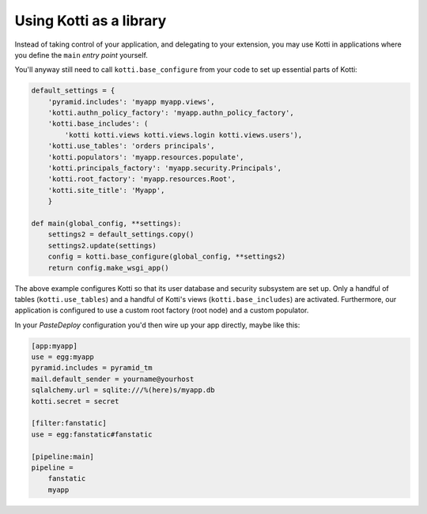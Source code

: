 Using Kotti as a library
========================

Instead of taking control of your application, and delegating to your
extension, you may use Kotti in applications where you define the
``main`` *entry point* yourself.

You'll anyway still need to call ``kotti.base_configure`` from your
code to set up essential parts of Kotti:

.. code-block:: python

  default_settings = {
      'pyramid.includes': 'myapp myapp.views',
      'kotti.authn_policy_factory': 'myapp.authn_policy_factory',
      'kotti.base_includes': (
          'kotti kotti.views kotti.views.login kotti.views.users'),
      'kotti.use_tables': 'orders principals',
      'kotti.populators': 'myapp.resources.populate',
      'kotti.principals_factory': 'myapp.security.Principals',
      'kotti.root_factory': 'myapp.resources.Root',
      'kotti.site_title': 'Myapp',
      }

  def main(global_config, **settings):
      settings2 = default_settings.copy()
      settings2.update(settings)
      config = kotti.base_configure(global_config, **settings2)
      return config.make_wsgi_app()

The above example configures Kotti so that its user database and
security subsystem are set up.  Only a handful of tables
(``kotti.use_tables``) and a handful of Kotti's views
(``kotti.base_includes``) are activated.  Furthermore, our application
is configured to use a custom root factory (root node) and a custom
populator.

In your `PasteDeploy` configuration you'd then wire up your app
directly, maybe like this:

.. code-block:: ini

  [app:myapp]
  use = egg:myapp
  pyramid.includes = pyramid_tm
  mail.default_sender = yourname@yourhost
  sqlalchemy.url = sqlite:///%(here)s/myapp.db
  kotti.secret = secret

  [filter:fanstatic]
  use = egg:fanstatic#fanstatic

  [pipeline:main]
  pipeline =
      fanstatic
      myapp

